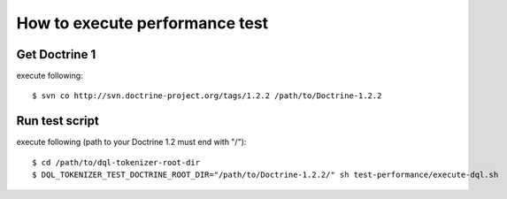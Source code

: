 ===============================
How to execute performance test
===============================

Get Doctrine 1
==============

execute following::

  $ svn co http://svn.doctrine-project.org/tags/1.2.2 /path/to/Doctrine-1.2.2

Run test script
===============

execute following (path to your Doctrine 1.2 must end with "/")::

  $ cd /path/to/dql-tokenizer-root-dir
  $ DQL_TOKENIZER_TEST_DOCTRINE_ROOT_DIR="/path/to/Doctrine-1.2.2/" sh test-performance/execute-dql.sh
